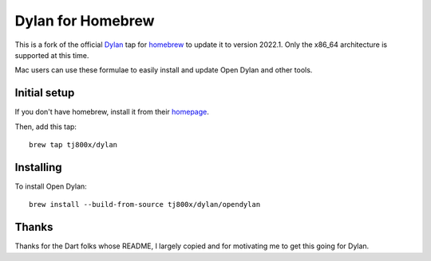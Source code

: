 Dylan for Homebrew
##################

This is a fork of the official `Dylan`_ tap for `homebrew`_ to update it to version 2022.1.  
Only the x86_64 architecture is supported at this time.

Mac users can use these formulae to easily install and update Open Dylan
and other tools.

Initial setup
=============

If you don't have homebrew, install it from their `homepage`_.

Then, add this tap::

	brew tap tj800x/dylan

Installing
==========

To install Open Dylan::

	brew install --build-from-source tj800x/dylan/opendylan


Thanks
======

Thanks for the Dart folks whose README, I largely copied
and for motivating me to get this going for Dylan.

.. _Dylan: http://opendylan.org/
.. _homebrew: http://brew.sh/
.. _homepage: http://brew.sh/
